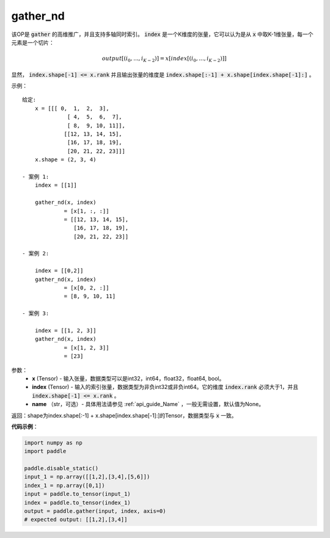 .. _cn_api_tensor_cn_gather_nd:

gather_nd
-------------------------------
.. py:function:: paddle.gather_nd(x, index, name=None)


该OP是 :code:`gather` 的高维推广，并且支持多轴同时索引。 :code:`index` 是一个K维度的张量，它可以认为是从 :code:`x` 中取K-1维张量，每一个元素是一个切片：

.. math::
    output[(i_0, ..., i_{K-2})] = x[index[(i_0, ..., i_{K-2})]]

显然， :code:`index.shape[-1] <= x.rank` 并且输出张量的维度是 :code:`index.shape[:-1] + x.shape[index.shape[-1]:]` 。 

示例：

::

         给定:
             x = [[[ 0,  1,  2,  3],
                       [ 4,  5,  6,  7],
                       [ 8,  9, 10, 11]],
                      [[12, 13, 14, 15],
                       [16, 17, 18, 19],
                       [20, 21, 22, 23]]]
             x.shape = (2, 3, 4)

         - 案例 1:
             index = [[1]]
             
             gather_nd(x, index)  
                      = [x[1, :, :]] 
                      = [[12, 13, 14, 15],
                         [16, 17, 18, 19],
                         [20, 21, 22, 23]]

         - 案例 2:

             index = [[0,2]]
             gather_nd(x, index)
                      = [x[0, 2, :]]
                      = [8, 9, 10, 11]

         - 案例 3:

             index = [[1, 2, 3]]
             gather_nd(x, index)
                      = [x[1, 2, 3]]
                      = [23]


参数：
    - **x** (Tensor) - 输入张量，数据类型可以是int32，int64，float32，float64, bool。
    - **index** (Tensor) - 输入的索引张量，数据类型为非负int32或非负int64。它的维度 :code:`index.rank` 必须大于1，并且 :code:`index.shape[-1] <= x.rank` 。
    - **name** （str，可选）- 具体用法请参见 :ref:`api_guide_Name` ，一般无需设置，默认值为None。
    
返回：shape为index.shape[:-1] + x.shape[index.shape[-1]:]的Tensor，数据类型与 :code:`x` 一致。


**代码示例**：

.. code-block:: python

    import numpy as np
    import paddle

    paddle.disable_static()
    input_1 = np.array([[1,2],[3,4],[5,6]])
    index_1 = np.array([0,1])
    input = paddle.to_tensor(input_1)
    index = paddle.to_tensor(index_1)
    output = paddle.gather(input, index, axis=0)
    # expected output: [[1,2],[3,4]]


